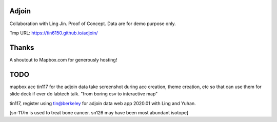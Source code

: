Adjoin
======

Collaboration with Ling Jin.
Proof of Concept.  Data are for demo purpose only.  

Tmp URL: https://tin6150.github.io/adjoin/ 

Thanks
======

A shoutout to Mapbox.com for generously hosting!



TODO
====

mapbox acc tin117 for the adjoin data
take screenshot during acc creation, theme creation, etc
so that can use them for slide deck if ever do labtech talk.
"from boring csv to interactive map"

tin117, register using tin@berkeley
for adjoin data web app 2020.01 with Ling and Yuhan.

[sn-117m is used to treat bone cancer.
sn126 may have been most abundant isotope]


